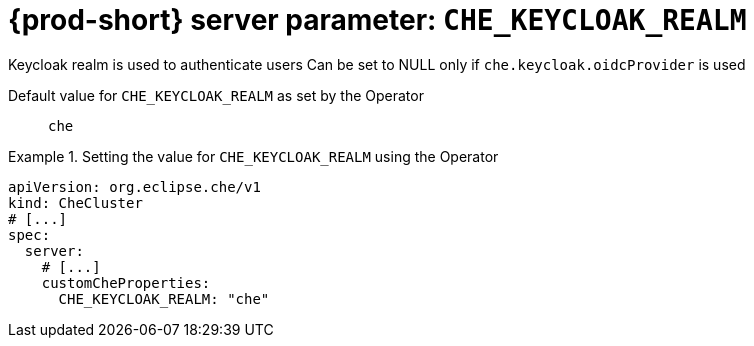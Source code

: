   
[id="{prod-id-short}-server-parameter-che_keycloak_realm_{context}"]
= {prod-short} server parameter: `+CHE_KEYCLOAK_REALM+`

// FIXME: Fix the language and remove the  vale off statement.
// pass:[<!-- vale off -->]

Keycloak realm is used to authenticate users Can be set to NULL only if `che.keycloak.oidcProvider` is used

// Default value for `+CHE_KEYCLOAK_REALM+`:: `+che+`

// If the Operator sets a different value, uncomment and complete following block:
Default value for `+CHE_KEYCLOAK_REALM+` as set by the Operator:: `+che+`

ifeval::["{project-context}" == "che"]
// If Helm sets a different default value, uncomment and complete following block:
Default value for `+CHE_KEYCLOAK_REALM+` as set using the `configMap`:: `+che+`
endif::[]

// FIXME: If the parameter can be set with the simpler syntax defined for CheCluster Custom Resource, replace it here

.Setting the value for `+CHE_KEYCLOAK_REALM+` using the Operator
====
[source,yaml]
----
apiVersion: org.eclipse.che/v1
kind: CheCluster
# [...]
spec:
  server:
    # [...]
    customCheProperties:
      CHE_KEYCLOAK_REALM: "che"
----
====


